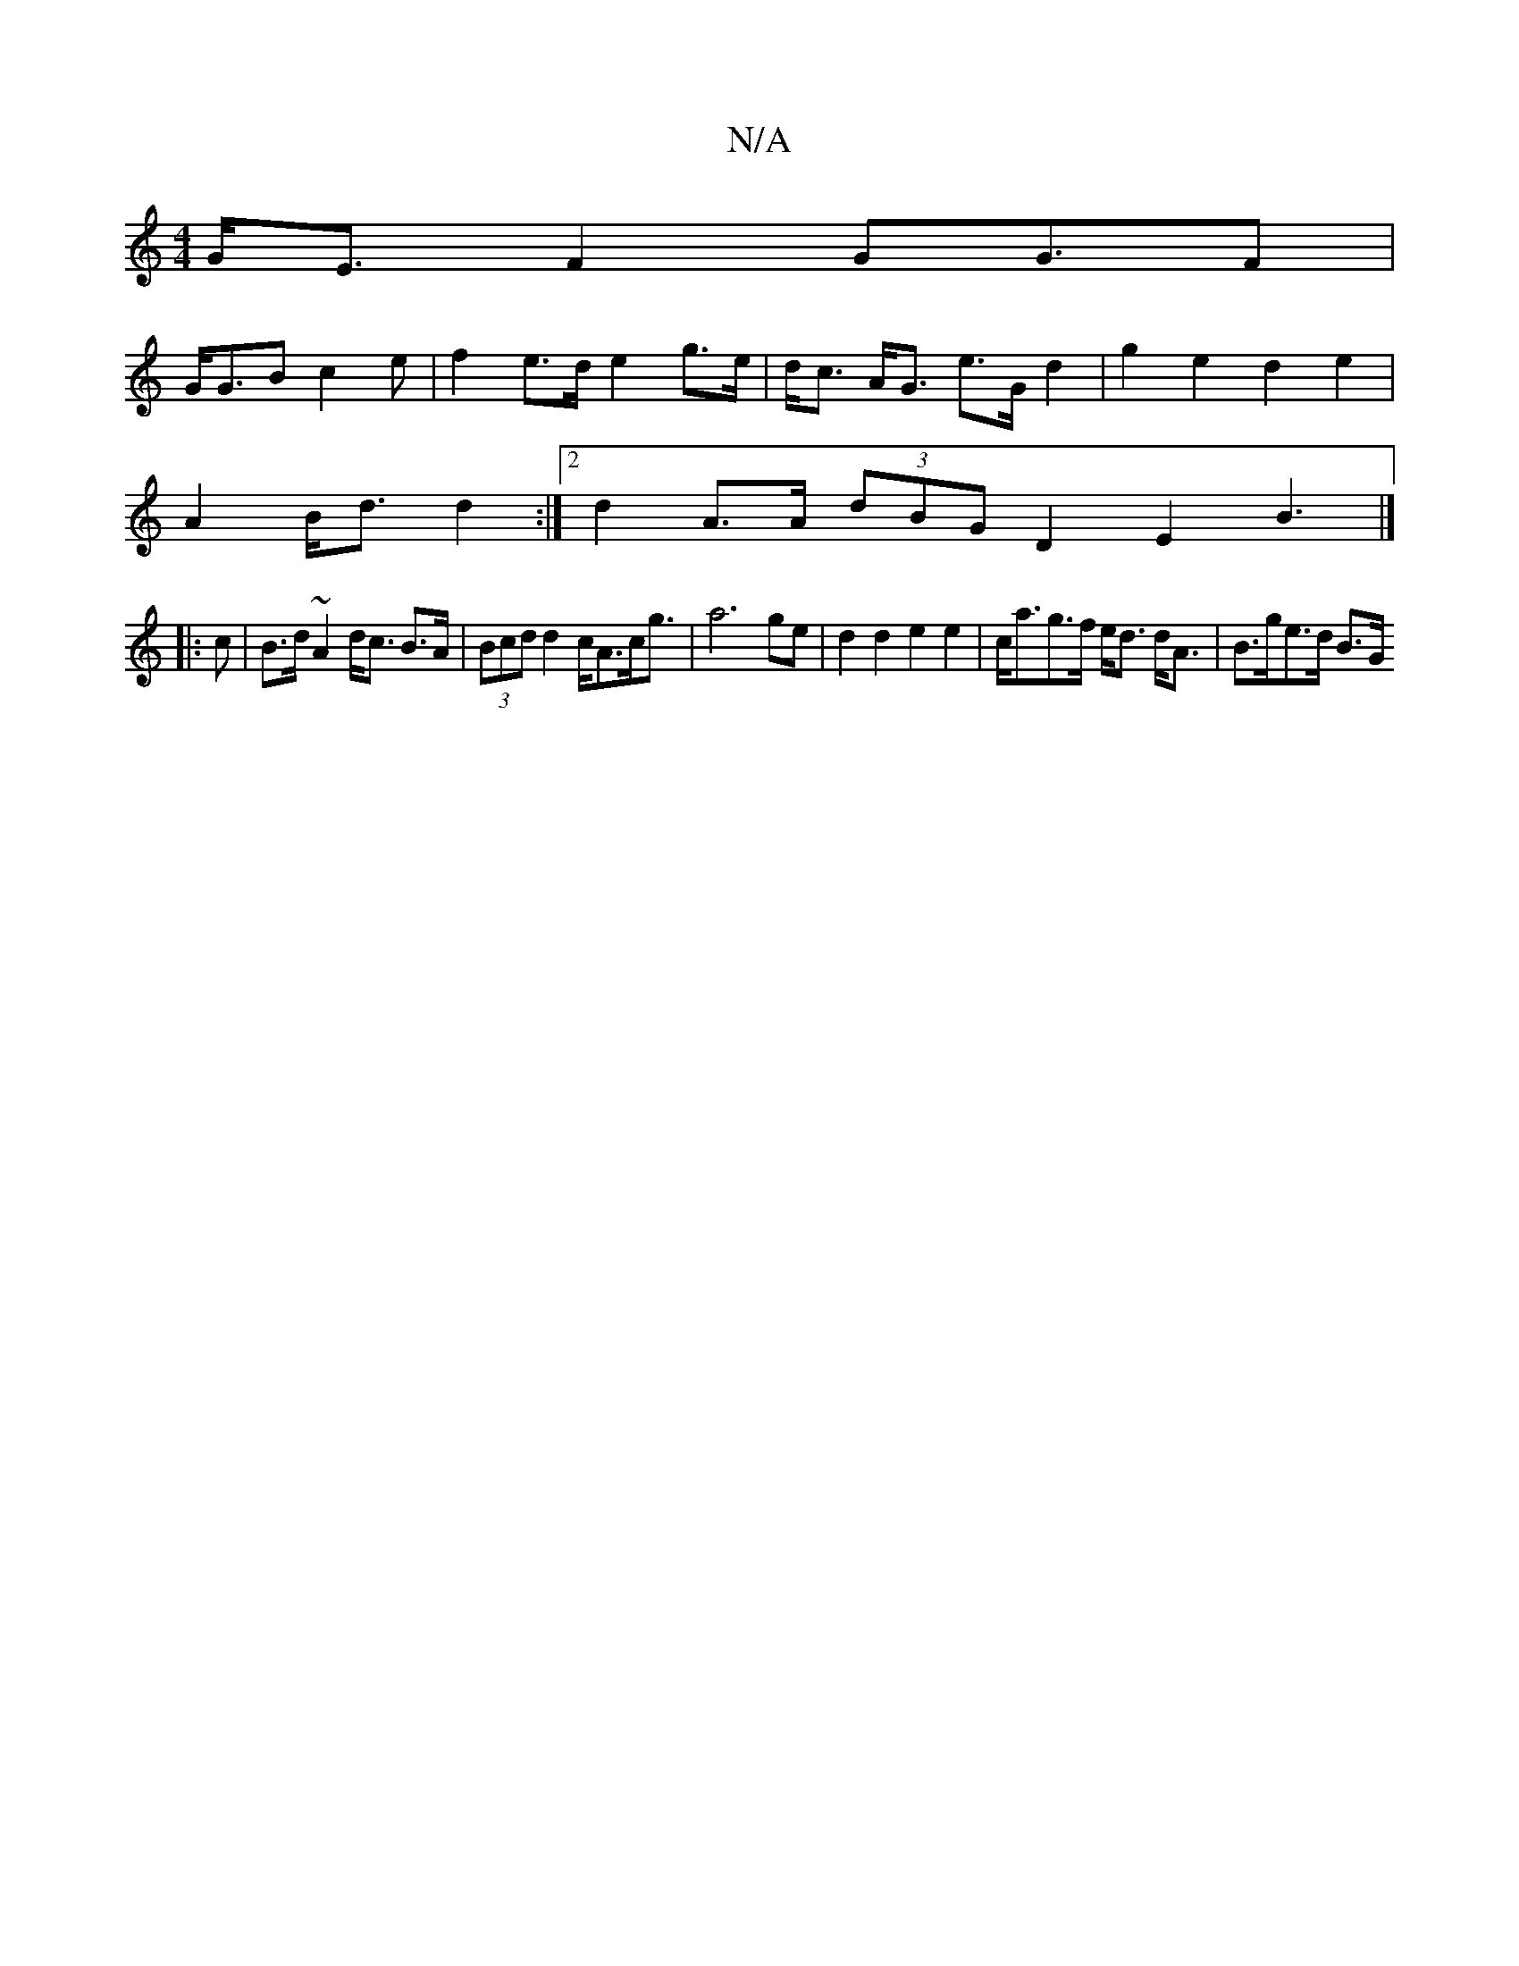 X:1
T:N/A
M:4/4
R:N/A
K:Cmajor
G<E F2 G2<GF|
G<GB c2 e | f2 e>d e2 g>e | d<c A<G e>G d2 | g2e2 d2 e2 |
A2 B<d d2 :|2 d2 A>A (3dBG D2 E2 B3|]
|: c |B>d ~A2 d<c B>A| (3Bcd d2 c<Ac<g | a6 ge | d2 d2 e2 e2 | c<ag>f e<d d<A | B>ge>d B>G
